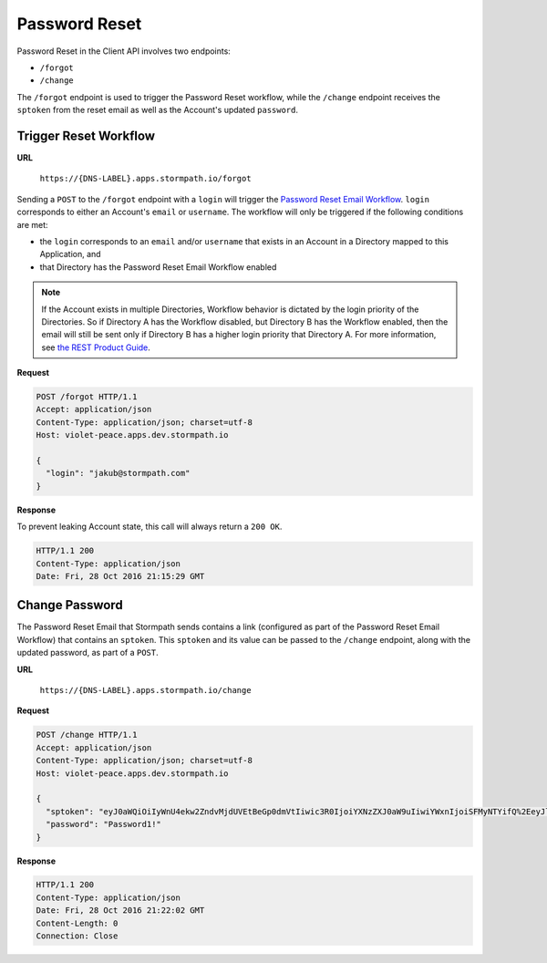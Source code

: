 .. _password-reset:

**************
Password Reset
**************

Password Reset in the Client API involves two endpoints:

- ``/forgot``
- ``/change``

The ``/forgot`` endpoint is used to trigger the Password Reset workflow, while the ``/change`` endpoint receives the ``sptoken`` from the reset email as well as the Account's updated ``password``.

Trigger Reset Workflow
======================

**URL**

  ``https://{DNS-LABEL}.apps.stormpath.io/forgot``

Sending a ``POST`` to the ``/forgot`` endpoint with a ``login`` will trigger the `Password Reset Email Workflow <https://docs.stormpath.com/rest/product-guide/latest/accnt_mgmt.html#password-reset-flow>`__. ``login`` corresponds to either an Account's ``email`` or ``username``. The workflow will only be triggered if the following conditions are met:

- the ``login`` corresponds to an ``email`` and/or ``username`` that exists in an Account in a Directory mapped to this Application, and
- that Directory has the Password Reset Email Workflow enabled

.. note::

  If the Account exists in multiple Directories, Workflow behavior is dictated by the login priority of the Directories. So if Directory A has the Workflow disabled, but Directory B has the Workflow enabled, then the email will still be sent only if Directory B has a higher login priority that Directory A. For more information, see `the REST Product Guide <https://docs.stormpath.com/rest/product-guide/latest/auth_n.html#how-login-attempts-work-in-stormpath>`__.

**Request**

.. code-block:: http

  POST /forgot HTTP/1.1
  Accept: application/json
  Content-Type: application/json; charset=utf-8
  Host: violet-peace.apps.dev.stormpath.io

  {
    "login": "jakub@stormpath.com"
  }

**Response**

To prevent leaking Account state, this call will always return a ``200 OK``.

.. code-block:: none

  HTTP/1.1 200
  Content-Type: application/json
  Date: Fri, 28 Oct 2016 21:15:29 GMT

Change Password
===============

The Password Reset Email that Stormpath sends contains a link (configured as part of the Password Reset Email Workflow) that contains an ``sptoken``. This ``sptoken`` and its value can be passed to the ``/change`` endpoint, along with the updated password, as part of a ``POST``.

**URL**

  ``https://{DNS-LABEL}.apps.stormpath.io/change``

**Request**

.. code-block:: http

  POST /change HTTP/1.1
  Accept: application/json
  Content-Type: application/json; charset=utf-8
  Host: violet-peace.apps.dev.stormpath.io

  {
    "sptoken": "eyJ0aWQiOiIyWnU4ekw2ZndvMjdUVEtBeGp0dmVtIiwic3R0IjoiYXNzZXJ0aW9uIiwiYWxnIjoiSFMyNTYifQ%2EeyJleHAiOjE0Nzc3NzUzNjIsImp0aSI6IjZFMWo0aTN4QkdPV1g2OXhrVDNSRG8ifQ%2ECOmIVRr3pQ4jsIhKl7wWjHkYTfX1Reg3BV0kAlMSQpc",
    "password": "Password1!"
  }

**Response**

.. code-block:: none

  HTTP/1.1 200
  Content-Type: application/json
  Date: Fri, 28 Oct 2016 21:22:02 GMT
  Content-Length: 0
  Connection: Close
